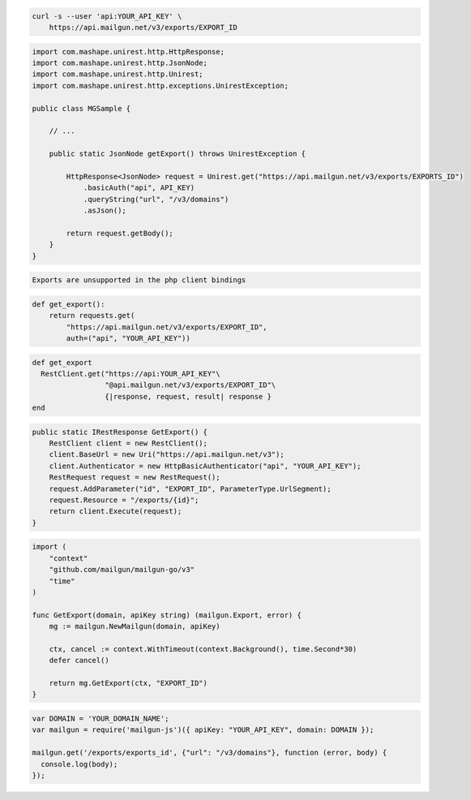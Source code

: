 .. code-block:: bash

  curl -s --user 'api:YOUR_API_KEY' \
      https://api.mailgun.net/v3/exports/EXPORT_ID

.. code-block:: java

 import com.mashape.unirest.http.HttpResponse;
 import com.mashape.unirest.http.JsonNode;
 import com.mashape.unirest.http.Unirest;
 import com.mashape.unirest.http.exceptions.UnirestException;
 
 public class MGSample {
 
     // ...
 
     public static JsonNode getExport() throws UnirestException {
 
         HttpResponse<JsonNode> request = Unirest.get("https://api.mailgun.net/v3/exports/EXPORTS_ID")
             .basicAuth("api", API_KEY)
             .queryString("url", "/v3/domains")
             .asJson();
 
         return request.getBody();
     }
 }

.. code-block:: php

    Exports are unsupported in the php client bindings

.. code-block:: py

 def get_export():
     return requests.get(
         "https://api.mailgun.net/v3/exports/EXPORT_ID",
         auth=("api", "YOUR_API_KEY"))

.. code-block:: rb

 def get_export
   RestClient.get("https://api:YOUR_API_KEY"\
                  "@api.mailgun.net/v3/exports/EXPORT_ID"\
                  {|response, request, result| response }
 end

.. code-block:: csharp

 public static IRestResponse GetExport() {
     RestClient client = new RestClient();
     client.BaseUrl = new Uri("https://api.mailgun.net/v3");
     client.Authenticator = new HttpBasicAuthenticator("api", "YOUR_API_KEY");
     RestRequest request = new RestRequest();
     request.AddParameter("id", "EXPORT_ID", ParameterType.UrlSegment);
     request.Resource = "/exports/{id}";
     return client.Execute(request);
 }

.. code-block:: go

 import (
     "context"
     "github.com/mailgun/mailgun-go/v3"
     "time"
 )

 func GetExport(domain, apiKey string) (mailgun.Export, error) {
     mg := mailgun.NewMailgun(domain, apiKey)

     ctx, cancel := context.WithTimeout(context.Background(), time.Second*30)
     defer cancel()

     return mg.GetExport(ctx, "EXPORT_ID")
 }

.. code-block:: js

 var DOMAIN = 'YOUR_DOMAIN_NAME';
 var mailgun = require('mailgun-js')({ apiKey: "YOUR_API_KEY", domain: DOMAIN });

 mailgun.get('/exports/exports_id', {"url": "/v3/domains"}, function (error, body) {
   console.log(body);
 });
